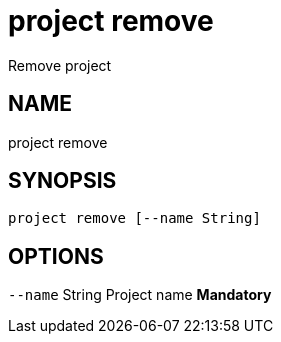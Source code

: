 = project remove
Remove project

== NAME
project remove

== SYNOPSIS
====
[source]
----
project remove [--name String]
----
====

== OPTIONS
`--name` String Project name *Mandatory*

